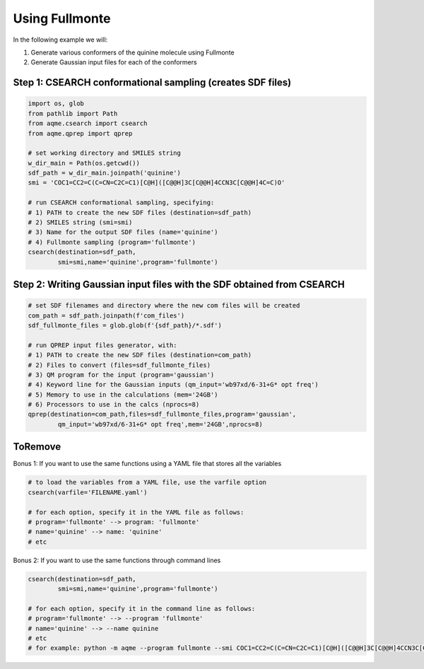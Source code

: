 Using Fullmonte
---------------

In the following example we will: 

1) Generate various conformers of the quinine molecule using Fullmonte
2) Generate Gaussian input files for each of the conformers

Step 1: CSEARCH conformational sampling (creates SDF files)
...........................................................

.. code:: python

    import os, glob
    from pathlib import Path                                                                                                                                                          
    from aqme.csearch import csearch
    from aqme.qprep import qprep
    
    # set working directory and SMILES string
    w_dir_main = Path(os.getcwd())
    sdf_path = w_dir_main.joinpath('quinine')
    smi = 'COC1=CC2=C(C=CN=C2C=C1)[C@H]([C@@H]3C[C@@H]4CCN3C[C@@H]4C=C)O'
    
    # run CSEARCH conformational sampling, specifying:
    # 1) PATH to create the new SDF files (destination=sdf_path)
    # 2) SMILES string (smi=smi)
    # 3) Name for the output SDF files (name='quinine')
    # 4) Fullmonte sampling (program='fullmonte')
    csearch(destination=sdf_path,
            smi=smi,name='quinine',program='fullmonte')

Step 2: Writing Gaussian input files with the SDF obtained from CSEARCH
.......................................................................

.. code:: python

    # set SDF filenames and directory where the new com files will be created
    com_path = sdf_path.joinpath(f'com_files')
    sdf_fullmonte_files = glob.glob(f'{sdf_path}/*.sdf')
    
    # run QPREP input files generator, with:
    # 1) PATH to create the new SDF files (destination=com_path)
    # 2) Files to convert (files=sdf_fullmonte_files)
    # 3) QM program for the input (program='gaussian')
    # 4) Keyword line for the Gaussian inputs (qm_input='wb97xd/6-31+G* opt freq')
    # 5) Memory to use in the calculations (mem='24GB')
    # 6) Processors to use in the calcs (nprocs=8)
    qprep(destination=com_path,files=sdf_fullmonte_files,program='gaussian',
            qm_input='wb97xd/6-31+G* opt freq',mem='24GB',nprocs=8)

ToRemove
........

Bonus 1: If you want to use the same functions using a YAML file that stores all the variables
                                                                                              

.. code:: python

    # to load the variables from a YAML file, use the varfile option
    csearch(varfile='FILENAME.yaml')
    
    # for each option, specify it in the YAML file as follows:
    # program='fullmonte' --> program: 'fullmonte'
    # name='quinine' --> name: 'quinine'
    # etc

Bonus 2: If you want to use the same functions through command lines
                                                                    

.. code:: python

    csearch(destination=sdf_path,
            smi=smi,name='quinine',program='fullmonte')
    
    # for each option, specify it in the command line as follows:
    # program='fullmonte' --> --program 'fullmonte'
    # name='quinine' --> --name quinine
    # etc
    # for example: python -m aqme --program fullmonte --smi COC1=CC2=C(C=CN=C2C=C1)[C@H]([C@@H]3C[C@@H]4CCN3C[C@@H]4C=C)O --name quinine

